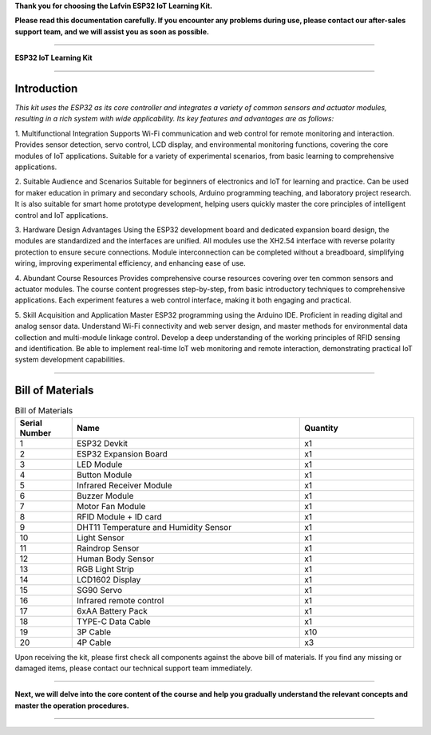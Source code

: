 **Thank you for choosing the Lafvin ESP32 IoT Learning Kit.**

**Please read this documentation carefully. If you encounter any problems during use, please contact our after-sales support team, and we will assist you as soon as possible.**

----

**ESP32 IoT Learning Kit**

----

Introduction
============

*This kit uses the ESP32 as its core controller and integrates a variety of common sensors and actuator modules, resulting in a rich system with wide applicability. Its key features and advantages are as follows:*

1. Multifunctional Integration
Supports Wi-Fi communication and web control for remote monitoring and interaction.
Provides sensor detection, servo control, LCD display, and environmental monitoring functions, covering the core modules of IoT applications.
Suitable for a variety of experimental scenarios, from basic learning to comprehensive applications.

2. Suitable Audience and Scenarios
Suitable for beginners of electronics and IoT for learning and practice.
Can be used for maker education in primary and secondary schools, Arduino programming teaching, and laboratory project research.
It is also suitable for smart home prototype development, helping users quickly master the core principles of intelligent control and IoT applications.

3. Hardware Design Advantages
Using the ESP32 development board and dedicated expansion board design, the modules are standardized and the interfaces are unified.
All modules use the XH2.54 interface with reverse polarity protection to ensure secure connections.
Module interconnection can be completed without a breadboard, simplifying wiring, improving experimental efficiency, and enhancing ease of use.

4. Abundant Course Resources
Provides comprehensive course resources covering over ten common sensors and actuator modules.
The course content progresses step-by-step, from basic introductory techniques to comprehensive applications.
Each experiment features a web control interface, making it both engaging and practical.

5. Skill Acquisition and Application
Master ESP32 programming using the Arduino IDE.
Proficient in reading digital and analog sensor data.
Understand Wi-Fi connectivity and web server design, and master methods for environmental data collection and multi-module linkage control.
Develop a deep understanding of the working principles of RFID sensing and identification.
Be able to implement real-time IoT web monitoring and remote interaction, demonstrating practical IoT system development capabilities.

----

Bill of Materials
=================

.. image:: _static/1-1/1.bom.jpg
   :width: 1000
   :align: center

.. list-table:: Bill of Materials
   :header-rows: 1
   :widths: 10 40 20
   :align: center

   * - Serial Number
     - Name
     - Quantity
   * - 1
     - ESP32 Devkit
     - x1
   * - 2
     - ESP32 Expansion Board
     - x1
   * - 3
     - LED Module
     - x1
   * - 4
     - Button Module
     - x1
   * - 5
     - Infrared Receiver Module
     - x1
   * - 6
     - Buzzer Module
     - x1
   * - 7
     - Motor Fan Module
     - x1
   * - 8
     - RFID Module + ID card
     - x1
   * - 9
     - DHT11 Temperature and Humidity Sensor
     - x1
   * - 10
     - Light Sensor
     - x1
   * - 11
     - Raindrop Sensor
     - x1
   * - 12
     - Human Body Sensor
     - x1
   * - 13
     - RGB Light Strip
     - x1
   * - 14
     - LCD1602 Display
     - x1
   * - 15
     - SG90 Servo
     - x1
   * - 16
     - Infrared remote control
     - x1
   * - 17
     - 6xAA Battery Pack
     - x1
   * - 18
     - TYPE-C Data Cable
     - x1
   * - 19
     - 3P Cable
     - x10
   * - 20
     - 4P Cable
     - x3

Upon receiving the kit, please first check all components against the above bill of materials. If you find any missing or damaged items, please contact our technical support team immediately.

----

**Next, we will delve into the core content of the course and help you gradually understand the relevant concepts and master the operation procedures.**

----
